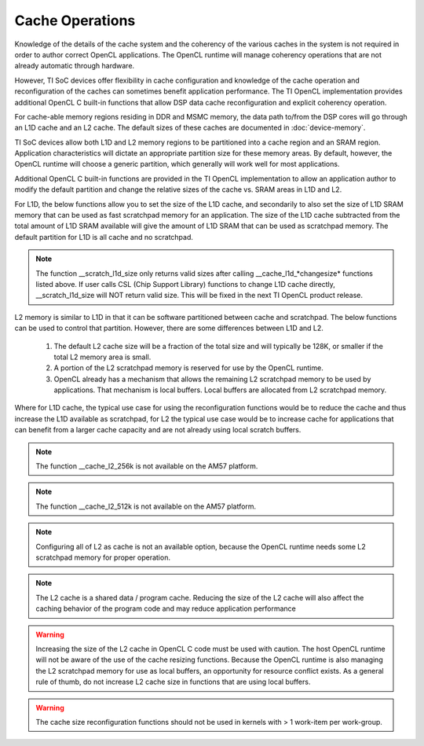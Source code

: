 ******************************************************
Cache Operations
******************************************************
Knowledge of the details of the cache system and the coherency of the various
caches in the system is not required in order to author correct OpenCL
applications.  The OpenCL runtime will manage coherency operations that are not
already automatic through hardware.

However, TI SoC devices offer flexibility in cache configuration and knowledge
of the cache operation and reconfiguration of the caches can sometimes benefit
application performance.  The TI OpenCL implementation provides additional
OpenCL C built-in functions that allow DSP data cache reconfiguration and explicit
coherency operation. 

For cache-able memory regions residing in DDR and MSMC memory, the data path
to/from the DSP cores will go through an L1D cache and an L2 cache. The default
sizes of these caches are documented in :doc:`device-memory`.

TI SoC devices allow both L1D and L2 memory regions to be partitioned into a
cache region and an SRAM region.  Application characteristics will dictate an
appropriate partition size for these memory areas.  By default, however, the
OpenCL runtime will choose a generic partition, which generally will work well 
for most applications.  

Additional OpenCL C built-in functions are provided in the TI OpenCL
implementation to allow an application author to modify the default partition
and change the relative sizes of the cache vs. SRAM areas in L1D and L2.  

For L1D, the below functions allow you to set the size of the L1D cache,
and secondarily to also set the size of L1D SRAM memory that can be used as
fast scratchpad memory for an application.  The size of the L1D cache
subtracted from the total amount of L1D SRAM available will give the amount of
L1D SRAM that can be used as scratchpad memory. The default partition for L1D 
is all cache and no scratchpad.

.. c:function:: void     __cache_l1d_none  (void)

    Sets the L1D memory to 0 bytes cache and all bytes SRAM scratchpad.

.. c:function:: void     __cache_l1d_all   (void)

    Sets the L1D memory to all bytes cache and 0 bytes SRAM scratchpad.

.. c:function:: void     __cache_l1d_4k    (void)

    Sets the L1D memory to 4K bytes cache and the remainder of SRAM as scratchpad.

.. c:function:: void     __cache_l1d_8k    (void)

    Sets the L1D memory to 8K bytes cache and the remainder of SRAM as scratchpad.

.. c:function:: void     __cache_l1d_16k   (void)

    Sets the L1D memory to 16K bytes cache and the remainder of SRAM as scratchpad.

.. c:function:: void     __cache_l1d_flush (void)

    User controlled, explicit L1D cache flush operation.  This will write-back
    any dirty lines in the L1D cache and will mark all lines as invalid.

.. c:function:: void*      __scratch_l1d_start (void)

    Returns the base address of the L1D SRAM memory region that can be used as
    scratchpad memory.  Available starting in release 1.1.5.0.

.. c:function:: uint32_t*  __scratch_l1d_size  (void)

    Returns the size of the L1D SRAM memory region that can be used as
    scratchpad memory.  By default, this will be 0, but if the L1D cache is
    reduced, then the value returned by this function will increase.  The value
    returned by this built-in function may vary from core to core because each
    core independently sets an l1d cache size.  Available starting in release 1.1.5.0.

.. Note:: The function __scratch_l1d_size only returns valid sizes after
          calling __cache_l1d_*changesize* functions listed above.  If user
          calls CSL (Chip Support Library) functions to change L1D cache
          directly, __scratch_l1d_size will NOT return valid size.  This
          will be fixed in the next TI OpenCL product release.

L2 memory is similar to L1D in that it can be software partitioned between
cache and scratchpad.  The below functions can be used to control that 
partition.  However, there are some differences between L1D and L2.

    #. The default L2 cache size will be a fraction of the total size and will
       typically be 128K, or smaller if the total L2 memory area is small.

    #. A portion of the L2 scratchpad memory is reserved for use by the OpenCL runtime.

    #. OpenCL already has a mechanism that allows the remaining L2 scratchpad
       memory to be used by applications.  That mechanism is local buffers.
       Local buffers are allocated from L2 scratchpad memory.

Where for L1D cache, the typical use case for using the reconfiguration
functions would be to reduce the cache and thus increase the L1D available as
scratchpad, for L2 the typical use case would be to increase cache for
applications that can benefit from a larger cache capacity and are not already
using local scratch buffers.


.. c:function:: void     __cache_l2_none   (void)

    Sets the L2 memory to 0 bytes cache and the all bytes SRAM scratchpad.

.. c:function:: void     __cache_l2_128k   (void)

    Sets the L2 memory to 128K bytes cache and the remainder of SRAM as
    scratchpad. (default)

.. c:function:: void     __cache_l2_256k   (void)

    Sets the L2 memory to 256K bytes cache and the remainder of SRAM as scratchpad.
    Only available if total L2 space is >= 512KB.

.. Note:: The function __cache_l2_256k is not available on the AM57 platform.

.. c:function:: void     __cache_l2_512k   (void)

    Sets the L2 memory to 512K bytes cache and the remainder of SRAM as scratchpad.
    Only available if total L2 space is >= 1MB.
    
.. Note:: The function __cache_l2_512k is not available on the AM57 platform.

.. c:function:: void     __cache_l2_flush  (void)

    User controlled, explicit L2 cache flush operation.  This will write-back
    any dirty lines in the L1D cache and L2 cache and will mark all lines in
    both cache levels as invalid.

.. Note::

    Configuring all of L2 as cache is not an available option, because the
    OpenCL runtime needs some L2 scratchpad memory for proper operation.

.. Note::

    The L2 cache is a shared data / program cache.  Reducing the size of the L2
    cache will also affect the caching behavior of the program code and may
    reduce application performance

.. Warning::

    Increasing the size of the L2 cache in OpenCL C code must be used with caution.
    The host OpenCL runtime will not be aware of the use of the cache resizing
    functions. Because the OpenCL runtime is also managing the L2 scratchpad memory 
    for use as local buffers, an opportunity for resource conflict exists.  As a 
    general rule of thumb, do not increase L2 cache size in functions that are using
    local buffers.

.. Warning::

    The cache size reconfiguration functions should not be used in kernels with
    > 1 work-item per work-group.
